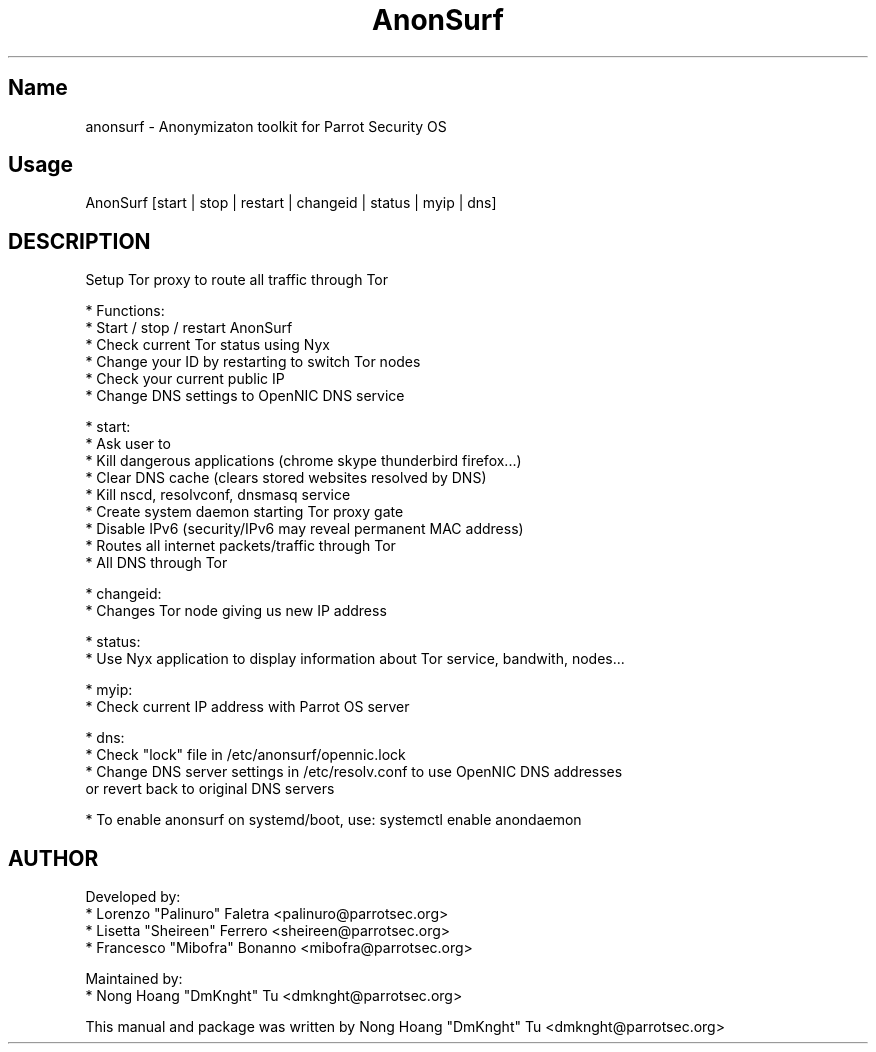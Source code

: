 .TH AnonSurf
.SH Name
anonsurf \- Anonymizaton toolkit for Parrot Security OS
.SH Usage
AnonSurf [start | stop | restart | changeid | status | myip | dns]
.SH DESCRIPTION
.PP
Setup Tor proxy to route all traffic through Tor

* Functions:
  * Start / stop / restart AnonSurf
  * Check current Tor status using Nyx
  * Change your ID by restarting to switch Tor nodes
  * Check your current public IP
  * Change DNS settings to OpenNIC DNS service

* start:
  * Ask user to
    * Kill dangerous applications (chrome skype thunderbird firefox...) 
    * Clear DNS cache (clears stored websites resolved by DNS)
  * Kill nscd, resolvconf, dnsmasq service
  * Create system daemon starting Tor proxy gate
    * Disable IPv6 (security/IPv6 may reveal permanent MAC address)
    * Routes all internet packets/traffic through Tor
    * All DNS through Tor

* changeid:
  * Changes Tor node giving us new IP address

* status:
  * Use Nyx application to display information about Tor service, bandwith, nodes...

* myip:
  * Check current IP address with Parrot OS server

* dns:
  * Check "lock" file in /etc/anonsurf/opennic.lock
  * Change DNS server settings in /etc/resolv.conf to use OpenNIC DNS addresses
  or revert back to original DNS servers

* To enable anonsurf on systemd/boot, use: systemctl enable anondaemon

.PP


.SH AUTHOR
Developed by:
 * Lorenzo "Palinuro" Faletra <palinuro@parrotsec.org>
 * Lisetta "Sheireen" Ferrero <sheireen@parrotsec.org>
 * Francesco "Mibofra" Bonanno <mibofra@parrotsec.org>

Maintained by:
 * Nong Hoang "DmKnght" Tu <dmknght@parrotsec.org>

.PP
This manual and package was written by Nong Hoang "DmKnght" Tu <dmknght@parrotsec.org>
